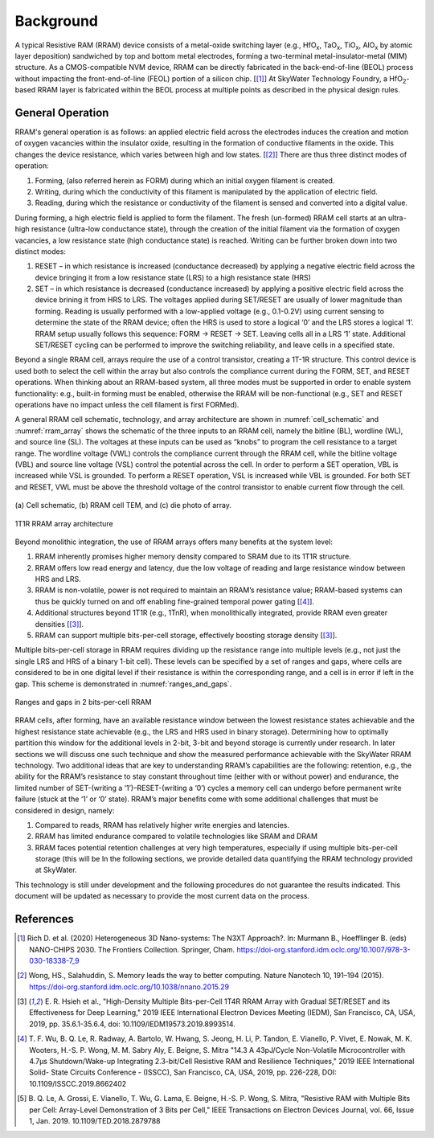############
 Background
############

.. |HfO2| replace::

   HfO\ :sub:`2`

.. |HfOx| replace::

   HfO\ :sub:`x`

.. |TaOx| replace::

   TaO\ :sub:`x`

.. |TiOx| replace::

   TiO\ :sub:`x`

.. |AlOx| replace::

   AlO\ :sub:`x`

A typical Resistive RAM (RRAM) device consists of a metal-oxide
switching layer (e.g., |HfOx|, |TaOx|, |TiOx|, |AlOx| by atomic layer
deposition) sandwiched by top and bottom metal electrodes, forming a
two-terminal metal-insulator-metal (MIM) structure. As a CMOS-compatible
NVM device, RRAM can be directly fabricated in the back-end-of-line
(BEOL) process without impacting the front-end-of-line (FEOL) portion of
a silicon chip. [[1]_] At SkyWater Technology Foundry, a |HfO2|-based
RRAM layer is fabricated within the BEOL process at multiple points as
described in the physical design rules.

*******************
 General Operation
*******************

RRAM's general operation is as follows: an applied electric field across
the electrodes induces the creation and motion of oxygen vacancies
within the insulator oxide, resulting in the formation of conductive
filaments in the oxide. This changes the device resistance, which varies
between high and low states. [[2]_] There are thus three distinct modes
of operation:

#. Forming, (also referred herein as FORM) during which an initial
   oxygen filament is created.
#. Writing, during which the conductivity of this filament is
   manipulated by the application of electric field.
#. Reading, during which the resistance or conductivity of the filament
   is sensed and converted into a digital value.

During forming, a high electric field is applied to form the filament.
The fresh (un-formed) RRAM cell starts at an ultra-high resistance
(ultra-low conductance state), through the creation of the initial
filament via the formation of oxygen vacancies, a low resistance state
(high conductance state) is reached. Writing can be further broken down
into two distinct modes:

#. RESET – in which resistance is increased (conductance decreased) by
   applying a negative electric field across the device bringing it from
   a low resistance state (LRS) to a high resistance state (HRS)

#. SET – in which resistance is decreased (conductance increased) by
   applying a positive electric field across the device brining it from
   HRS to LRS. The voltages applied during SET/RESET are usually of
   lower magnitude than forming. Reading is usually performed with a
   low-applied voltage (e.g., 0.1-0.2V) using current sensing to
   determine the state of the RRAM device; often the HRS is used to
   store a logical ‘0’ and the LRS stores a logical ‘1’. RRAM setup
   usually follows this sequence: FORM -> RESET -> SET. Leaving cells
   all in a LRS ‘1’ state. Additional SET/RESET cycling can be performed
   to improve the switching reliability, and leave cells in a specified
   state.

Beyond a single RRAM cell, arrays require the use of a control
transistor, creating a 1T-1R structure. This control device is used both
to select the cell within the array but also controls the compliance
current during the FORM, SET, and RESET operations. When thinking about
an RRAM-based system, all three modes must be supported in order to
enable system functionality: e.g., built-in forming must be enabled,
otherwise the RRAM will be non-functional (e.g., SET and RESET
operations have no impact unless the cell filament is first FORMed).

A general RRAM cell schematic, technology, and array architecture are
shown in :numref:`cell_schematic` and :numref:`rram_array` shows the
schematic of the three inputs to an RRAM cell, namely the bitline (BL),
wordline (WL), and source line (SL). The voltages at these inputs can be
used as “knobs” to program the cell resistance to a target range. The
wordline voltage (VWL) controls the compliance current through the RRAM
cell, while the bitline voltage (VBL) and source line voltage (VSL)
control the potential across the cell. In order to perform a SET
operation, VBL is increased while VSL is grounded. To perform a RESET
operation, VSL is increased while VBL is grounded. For both SET and
RESET, VWL must be above the threshold voltage of the control transistor
to enable current flow through the cell.

.. _cell_schematic:

.. figure:: figures/reram_document_figures/technology_figure.png
   :scale: 50 %
   :align: center

   \(a) Cell schematic, (b) RRAM cell TEM, and (c) die photo of array.

.. _rram_array:

.. figure:: figures/reram_document_figures/rram_array.png
   :scale: 50 %
   :align: center

   1T1R RRAM array architecture

Beyond monolithic integration, the use of RRAM arrays offers many
benefits at the system level:

#. RRAM inherently promises higher memory density compared to SRAM due
   to its 1T1R structure.

#. RRAM offers low read energy and latency, due the low voltage of
   reading and large resistance window between HRS and LRS.

#. RRAM is non-volatile, power is not required to maintain an RRAM’s
   resistance value; RRAM-based systems can thus be quickly turned on
   and off enabling fine-grained temporal power gating [[4]_].

#. Additional structures beyond 1T1R (e.g., 1TnR), when monolithically
   integrated, provide RRAM even greater densities [[3]_].

#. RRAM can support multiple bits-per-cell storage, effectively boosting
   storage density [[3]_].

Multiple bits-per-cell storage in RRAM requires dividing up the
resistance range into multiple levels (e.g., not just the single LRS and
HRS of a binary 1-bit cell). These levels can be specified by a set of
ranges and gaps, where cells are considered to be in one digital level
if their resistance is within the corresponding range, and a cell is in
error if left in the gap. This scheme is demonstrated in
:numref:`ranges_and_gaps`.

.. _ranges_and_gaps:

.. figure:: figures/reram_document_figures/ranges_and_gaps.png
   :scale: 50 %
   :align: center

   Ranges and gaps in 2 bits-per-cell RRAM

RRAM cells, after forming, have an available resistance window between
the lowest resistance states achievable and the highest resistance state
achievable (e.g., the LRS and HRS used in binary storage). Determining
how to optimally partition this window for the additional levels in
2-bit, 3-bit and beyond storage is currently under research. In later
sections we will discuss one such technique and show the measured
performance achievable with the SkyWater RRAM technology. Two additional
ideas that are key to understanding RRAM’s capabilities are the
following: retention, e.g., the ability for the RRAM’s resistance to
stay constant throughout time (either with or without power) and
endurance, the limited number of SET-(writing a ‘1’)–RESET-(writing a
‘0’) cycles a memory cell can undergo before permanent write failure
(stuck at the ‘1’ or ‘0’ state). RRAM’s major benefits come with some
additional challenges that must be considered in design, namely:

#. Compared to reads, RRAM has relatively higher write energies and
   latencies.

#. RRAM has limited endurance compared to volatile technologies like
   SRAM and DRAM

#. RRAM faces potential retention challenges at very high temperatures,
   especially if using multiple bits-per-cell storage (this will be In
   the following sections, we provide detailed data quantifying the RRAM
   technology provided at SkyWater.

This technology is still under development and the following procedures
do not guarantee the results indicated. This document will be updated as
necessary to provide the most current data on the process.

************
 References
************

.. [1]

   Rich D\. et al\. (2020) Heterogeneous 3D Nano-systems: The N3XT
   Approach?. In: Murmann B., Hoefflinger B. (eds) NANO-CHIPS 2030. The
   Frontiers Collection. Springer, Cham.
   https://doi-org.stanford.idm.oclc.org/10.1007/978-3-030-18338-7_9

.. [2]

   Wong, HS., Salahuddin, S. Memory leads the way to better computing.
   Nature Nanotech 10, 191–194 (2015).
   https://doi-org.stanford.idm.oclc.org/10.1038/nnano.2015.29

.. [3]

   E\. R\. Hsieh et al., "High-Density Multiple Bits-per-Cell 1T4R RRAM
   Array with Gradual SET/RESET and its Effectiveness for Deep Learning,"
   2019 IEEE International Electron Devices Meeting (IEDM), San Francisco,
   CA, USA, 2019, pp. 35.6.1-35.6.4, doi: 10.1109/IEDM19573.2019.8993514.

.. [4]

   T\. F\. Wu, B. Q. Le, R. Radway, A. Bartolo, W. Hwang, S. Jeong, H. Li,
   P. Tandon, E. Vianello, P. Vivet, E. Nowak, M. K. Wooters, H.-S. P.
   Wong, M. M. Sabry Aly, E. Beigne, S. Mitra "14.3 A 43pJ/Cycle
   Non-Volatile Microcontroller with 4.7μs Shutdown/Wake-up Integrating
   2.3-bit/Cell Resistive RAM and Resilience Techniques," 2019 IEEE
   International Solid- State Circuits Conference - (ISSCC), San Francisco,
   CA, USA, 2019, pp. 226-228, DOI: 10.1109/ISSCC.2019.8662402

.. [5]

   B\. Q\. Le, A. Grossi, E. Vianello, T. Wu, G. Lama, E. Beigne, H.-S. P.
   Wong, S. Mitra, "Resistive RAM with Multiple Bits per Cell: Array-Level
   Demonstration of 3 Bits per Cell," IEEE Transactions on Electron Devices
   Journal, vol. 66, Issue 1, Jan. 2019. 10.1109/TED.2018.2879788
